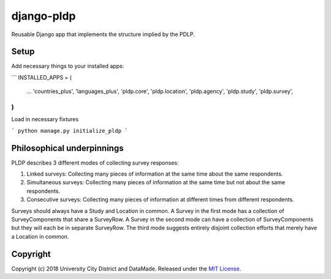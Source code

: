 django-pldp
===========

Reusable Django app that implements the structure implied by the PDLP.

Setup
-----

Add necessary things to your installed apps:

```
INSTALLED_APPS = (
    ...
    'countries_plus',
    'languages_plus',
    'pldp.core',
    'pldp.location',
    'pldp.agency',
    'pldp.study',
    'pldp.survey',
)
```

Load in necessary fixtures

```
python manage.py initialize_pldp
```

Philosophical underpinnings
---------------------------

PLDP describes 3 different modes of collecting survey responses:

1. Linked surveys: Collecting many pieces of information at the same time
   about the same respondents.
2. Simultaneous surveys: Collecting many pieces of information at the same
   time but not about the same respondents.
3. Consecutive surveys: Collecting many pieces of information at different
   times from different respondents.

Surveys should always have a Study and Location in common. A Survey in the
first mode has a collection of SurveyComponents that share a SurveyRow.
A Survey in the second mode can have a collection of SurveyComponents but they
will each be in separate SurveyRow. The third mode suggests entirely disjoint
collection efforts that merely have a Location in common.

Copyright
---------

Copyright (c) 2018 University City District and DataMade.
Released under the `MIT
License <https://github.com/datamade/django-councilmatic/blob/master/LICENSE>`__.
